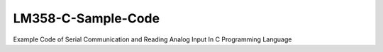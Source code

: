 LM358-C-Sample-Code
===================

Example Code of Serial Communication and Reading Analog Input In C Programming Language